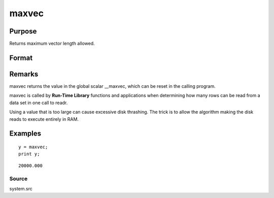 
maxvec
==============================================

Purpose
----------------

Returns maximum vector length allowed.

Format
----------------
.. function:: maxvec

    :param __maxvec: maximum vector length allowed.
    :type __maxvec: scalar

    :returns: y (*scalar*), maximum vector length.

Remarks
-------

maxvec returns the value in the global scalar \__maxvec, which can be
reset in the calling program.

maxvec is called by **Run-Time Library** functions and applications when
determining how many rows can be read from a data set in one call to
readr.

Using a value that is too large can cause excessive disk thrashing. The
trick is to allow the algorithm making the disk reads to execute
entirely in RAM.


Examples
----------------

::

    y = maxvec;
    print y;

::

    20000.000

Source
++++++

system.src

.. raw:: html

   </div>
